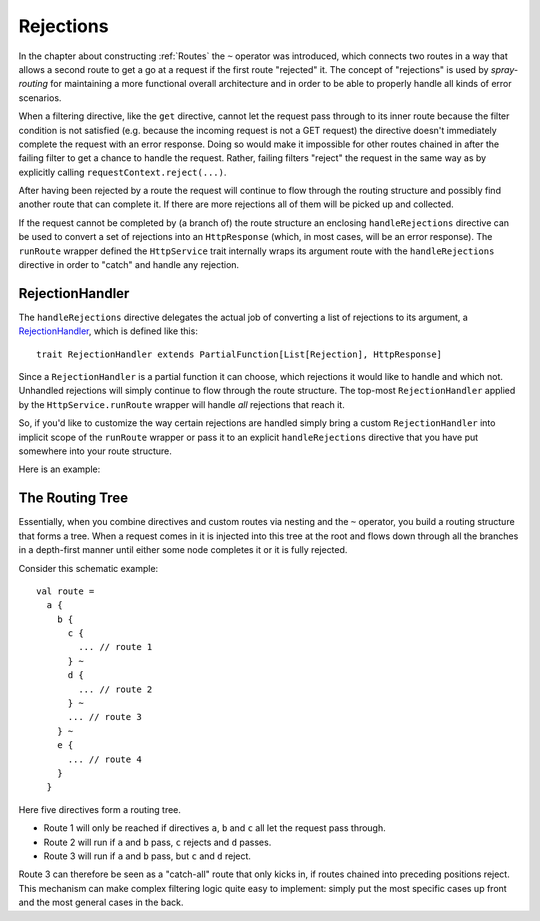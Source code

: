 .. _Rejections:

Rejections
==========

In the chapter about constructing :ref:`Routes` the ``~`` operator was introduced, which connects two routes in a way
that allows a second route to get a go at a request if the first route "rejected" it. The concept of "rejections" is
used by *spray-routing* for maintaining a more functional overall architecture and in order to be able to properly
handle all kinds of error scenarios.

When a filtering directive, like the ``get`` directive, cannot let the request pass through to its inner route because
the filter condition is not satisfied (e.g. because the incoming request is not a GET request) the directive doesn't
immediately complete the request with an error response. Doing so would make it impossible for other routes chained in
after the failing filter to get a chance to handle the request.
Rather, failing filters "reject" the request in the same way as by explicitly calling ``requestContext.reject(...)``.

After having been rejected by a route the request will continue to flow through the routing structure and possibly find
another route that can complete it. If there are more rejections all of them will be picked up and collected.

If the request cannot be completed by (a branch of) the route structure an enclosing ``handleRejections`` directive
can be used to convert a set of rejections into an ``HttpResponse`` (which, in most cases, will be an error response).
The ``runRoute`` wrapper defined the ``HttpService`` trait internally wraps its argument route with the
``handleRejections`` directive in order to "catch" and handle any rejection.


RejectionHandler
----------------

The ``handleRejections`` directive delegates the actual job of converting a list of rejections to its argument, a
RejectionHandler__, which is defined like this::

    trait RejectionHandler extends PartialFunction[List[Rejection], HttpResponse]

__ https://github.com/spray/spray/blob/master/spray-routing/src/main/scala/cc/spray/routing/RejectionHandler.scala

Since a ``RejectionHandler`` is a partial function it can choose, which rejections it would like to handle and
which not. Unhandled rejections will simply continue to flow through the route structure. The top-most
``RejectionHandler`` applied by the ``HttpService.runRoute`` wrapper will handle *all* rejections that reach it.

So, if you'd like to customize the way certain rejections are handled simply bring a custom ``RejectionHandler`` into
implicit scope of the ``runRoute`` wrapper or pass it to an explicit ``handleRejections`` directive that you
have put somewhere into your route structure.

Here is an example:

.. includecode:: ../../code/docs/RejectionHandlerExamplesSpec.scala
   :snippet: example-1


The Routing Tree
----------------

Essentially, when you combine directives and custom routes via nesting and the ``~`` operator, you build a routing
structure that forms a tree. When a request comes in it is injected into this tree at the root and flows down through
all the branches in a depth-first manner until either some node completes it or it is fully rejected.

Consider this schematic example::

  val route =
    a {
      b {
        c {
          ... // route 1
        } ~
        d {
          ... // route 2
        } ~
        ... // route 3
      } ~
      e {
        ... // route 4
      }
    }

Here five directives form a routing tree.

.. rst-class:: wide

- Route 1 will only be reached if directives ``a``, ``b`` and ``c`` all let the request pass through.
- Route 2 will run if ``a`` and ``b`` pass, ``c`` rejects and ``d`` passes.
- Route 3 will run if ``a`` and ``b`` pass, but ``c`` and ``d`` reject.

Route 3 can therefore be seen as a "catch-all" route that only kicks in, if routes chained into preceding positions
reject. This mechanism can make complex filtering logic quite easy to implement: simply put the most
specific cases up front and the most general cases in the back.
